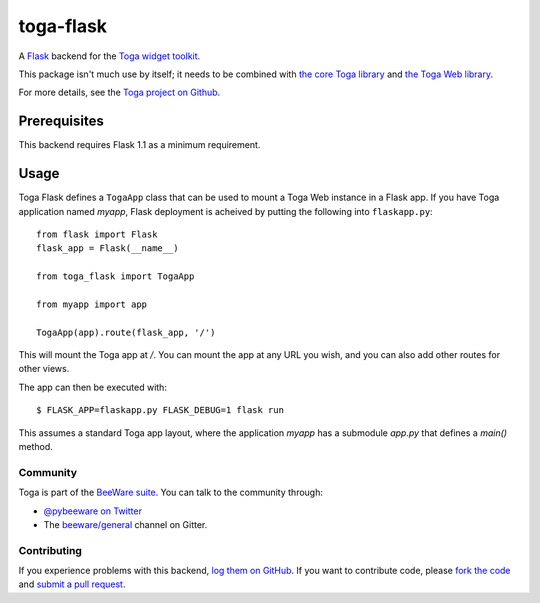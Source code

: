 toga-flask
==========

A `Flask <https://flask.palletsprojects.com>`__ backend for the `Toga widget
toolkit <https://beeware.org/toga>`__.

This package isn't much use by itself; it needs to be combined with `the core
Toga library <https://pypi.python.org/pypi/toga-core>`__ and `the Toga Web
library <https://pypi.python.org/pypi/toga-web>`__.

For more details, see the `Toga project on Github
<https://github.com/beeware/toga>`__.

Prerequisites
~~~~~~~~~~~~~

This backend requires Flask 1.1 as a minimum requirement.

Usage
~~~~~

Toga Flask defines a ``TogaApp`` class that can be used to mount a Toga Web
instance in a Flask app. If you have Toga application named `myapp`, Flask
deployment is acheived by putting the following into ``flaskapp.py``::

    from flask import Flask
    flask_app = Flask(__name__)

    from toga_flask import TogaApp

    from myapp import app

    TogaApp(app).route(flask_app, '/')

This will mount the Toga app at `/`. You can mount the app at any URL you wish,
and you can also add other routes for other views.

The app can then be executed with::

    $ FLASK_APP=flaskapp.py FLASK_DEBUG=1 flask run

This assumes a standard Toga app layout, where the application `myapp` has a
submodule `app.py` that defines a `main()` method.

Community
---------

Toga is part of the `BeeWare suite <http://beeware.org>`__. You can talk to the
community through:

* `@pybeeware on Twitter <https://twitter.com/pybeeware>`__

* The `beeware/general <https://gitter.im/beeware/general>`__ channel on Gitter.

Contributing
------------

If you experience problems with this backend, `log them on GitHub
<https://github.com/beeware/toga/issues>`_. If you want to contribute code,
please `fork the code <https://github.com/beeware/toga>`__ and `submit a pull
request <https://github.com/beeware/toga/pulls>`_.
